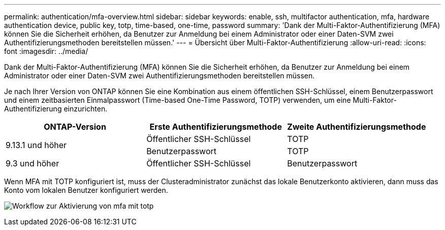 ---
permalink: authentication/mfa-overview.html 
sidebar: sidebar 
keywords: enable, ssh, multifactor authentication, mfa, hardware authentication device, public key, totp, time-based, one-time, password 
summary: 'Dank der Multi-Faktor-Authentifizierung (MFA) können Sie die Sicherheit erhöhen, da Benutzer zur Anmeldung bei einem Administrator oder einer Daten-SVM zwei Authentifizierungsmethoden bereitstellen müssen.' 
---
= Übersicht über Multi-Faktor-Authentifizierung
:allow-uri-read: 
:icons: font
:imagesdir: ../media/


[role="lead"]
Dank der Multi-Faktor-Authentifizierung (MFA) können Sie die Sicherheit erhöhen, da Benutzer zur Anmeldung bei einem Administrator oder einer Daten-SVM zwei Authentifizierungsmethoden bereitstellen müssen.

Je nach Ihrer Version von ONTAP können Sie eine Kombination aus einem öffentlichen SSH-Schlüssel, einem Benutzerpasswort und einem zeitbasierten Einmalpasswort (Time-based One-Time Password, TOTP) verwenden, um eine Multi-Faktor-Authentifizierung einzurichten.

[cols="3"]
|===
| ONTAP-Version | Erste Authentifizierungsmethode | Zweite Authentifizierungsmethode 


.2+| 9.13.1 und höher | Öffentlicher SSH-Schlüssel | TOTP 


| Benutzerpasswort | TOTP 


| 9.3 und höher | Öffentlicher SSH-Schlüssel | Benutzerpasswort 
|===
Wenn MFA mit TOTP konfiguriert ist, muss der Clusteradministrator zunächst das lokale Benutzerkonto aktivieren, dann muss das Konto vom lokalen Benutzer konfiguriert werden.

image:workflow-mfa-totp-ssh.png["Workflow zur Aktivierung von mfa mit totp"]
